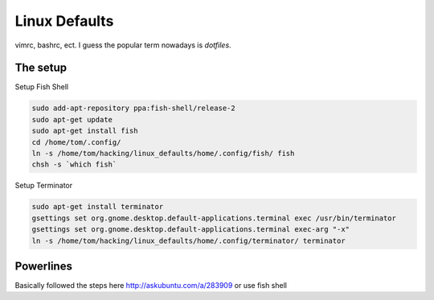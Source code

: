 Linux Defaults
==============

vimrc, bashrc, ect. I guess the popular term nowadays is `dotfiles`.

The setup 
---------

Setup Fish Shell

.. code-block:: shell-session

    sudo add-apt-repository ppa:fish-shell/release-2
    sudo apt-get update
    sudo apt-get install fish
    cd /home/tom/.config/
    ln -s /home/tom/hacking/linux_defaults/home/.config/fish/ fish
    chsh -s `which fish`

Setup Terminator

.. code-block:: shell-session

    sudo apt-get install terminator
    gsettings set org.gnome.desktop.default-applications.terminal exec /usr/bin/terminator
    gsettings set org.gnome.desktop.default-applications.terminal exec-arg "-x"
    ln -s /home/tom/hacking/linux_defaults/home/.config/terminator/ terminator

Powerlines
----------

Basically followed the steps here http://askubuntu.com/a/283909
or use fish shell

